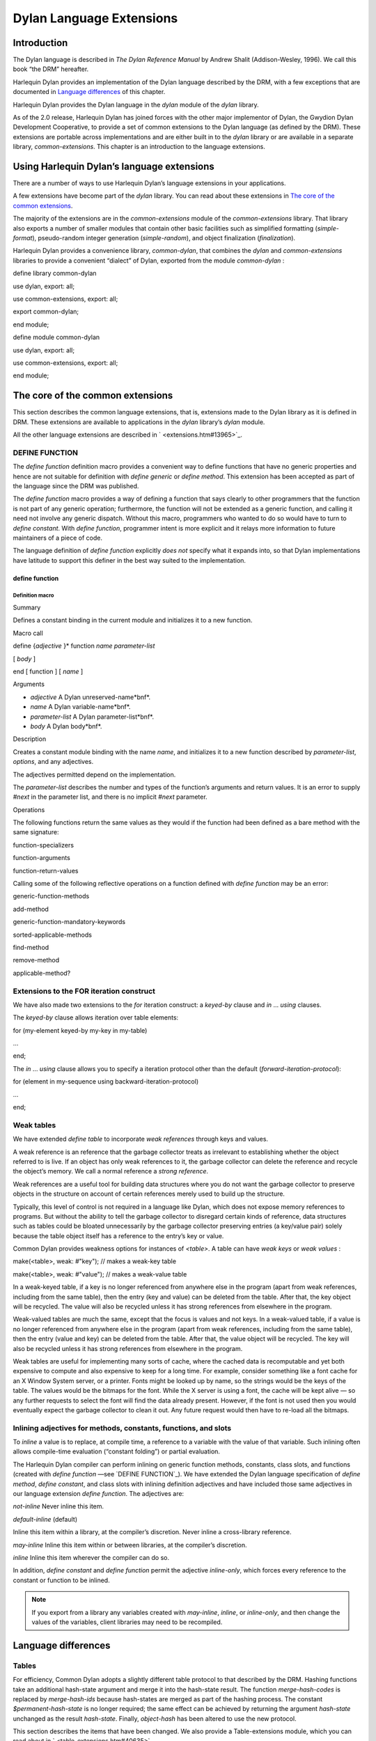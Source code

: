 *************************
Dylan Language Extensions
*************************

Introduction
------------

The Dylan language is described in *The Dylan Reference Manual* by
Andrew Shalit (Addison-Wesley, 1996). We call this book “the DRM”
hereafter.

Harlequin Dylan provides an implementation of the Dylan language
described by the DRM, with a few exceptions that are documented in
`Language differences`_ of this chapter.

Harlequin Dylan provides the Dylan language in the *dylan* module of the
*dylan* library.

As of the 2.0 release, Harlequin Dylan has joined forces with the other
major implementor of Dylan, the Gwydion Dylan Development Cooperative,
to provide a set of common extensions to the Dylan language (as defined
by the DRM). These extensions are portable across implementations and
are either built in to the *dylan* library or are available in a
separate library, *common-extensions*. This chapter is an introduction
to the language extensions.

Using Harlequin Dylan’s language extensions
-------------------------------------------

There are a number of ways to use Harlequin Dylan’s language extensions
in your applications.

A few extensions have become part of the *dylan* library. You can read
about these extensions in `The core of the common extensions`_.

The majority of the extensions are in the *common-extensions* module of
the *common-extensions* library. That library also exports a number of
smaller modules that contain other basic facilities such as simplified
formatting (*simple-format*), pseudo-random integer generation
(*simple-random*), and object finalization (*finalization*).

Harlequin Dylan provides a convenience library, *common-dylan*, that
combines the *dylan* and *common-extensions* libraries to provide a
convenient “dialect” of Dylan, exported from the module *common-dylan* :

define library common-dylan
                           

use dylan, export: all;

use common-extensions, export: all;

export common-dylan;

end module;
           

define module common-dylan
                          

use dylan, export: all;

use common-extensions, export: all;

end module;
           

The core of the common extensions
---------------------------------

This section describes the common language extensions, that is,
extensions made to the Dylan library as it is defined in DRM. These
extensions are available to applications in the *dylan* library’s
*dylan* module.

All the other language extensions are described in
` <extensions.htm#13965>`_.

DEFINE FUNCTION
^^^^^^^^^^^^^^^

The *define* *function* definition macro provides a convenient way to
define functions that have no generic properties and hence are not
suitable for definition with *define* *generic* or *define* *method*.
This extension has been accepted as part of the language since the DRM
was published.

The *define* *function* macro provides a way of defining a function that
says clearly to other programmers that the function is not part of any
generic operation; furthermore, the function will not be extended as a
generic function, and calling it need not involve any generic dispatch.
Without this macro, programmers who wanted to do so would have to turn
to *define* *constant*. With *define* *function*, programmer intent is
more explicit and it relays more information to future maintainers of a
piece of code.

The language definition of *define* *function* explicitly *does not*
specify what it expands into, so that Dylan implementations have
latitude to support this definer in the best way suited to the
implementation.

define function
~~~~~~~~~~~~~~~

Definition macro
''''''''''''''''

Summary
       

Defines a constant binding in the current module and initializes it to a
new function.

Macro call
          

define {*adjective* }\* function *name* *parameter-list*
                                                        

[ *body* ]

end [ function ] [ *name* ]
                           

Arguments
         

-  *adjective* A Dylan unreserved-name*bnf*.
-  *name* A Dylan variable-name*bnf*.
-  *parameter-list* A Dylan parameter-list*bnf*.
-  *body* A Dylan body*bnf*.

Description
           

Creates a constant module binding with the name *name*, and initializes
it to a new function described by *parameter-list*, *options*, and any
adjectives.

The adjectives permitted depend on the implementation.

The *parameter-list* describes the number and types of the function’s
arguments and return values. It is an error to supply *#next* in the
parameter list, and there is no implicit *#next* parameter.

Operations
          

The following functions return the same values as they would if the
function had been defined as a bare method with the same signature:

function-specializers
                     

function-arguments

function-return-values
                      

Calling some of the following reflective operations on a function
defined with *define* *function* may be an error:

generic-function-methods
                        

add-method

generic-function-mandatory-keywords

sorted-applicable-methods

find-method

remove-method

applicable-method?
                  

Extensions to the FOR iteration construct
^^^^^^^^^^^^^^^^^^^^^^^^^^^^^^^^^^^^^^^^^

We have also made two extensions to the *for* iteration construct: a
*keyed-by* clause and *in* … *using* clauses.

The *keyed-by* clause allows iteration over table elements:

for (my-element keyed-by my-key in my-table)
                                            

…

end;
    

The *in* … *using* clause allows you to specify a iteration protocol
other than the default (*forward-iteration-protocol*):

for (element in my-sequence using backward-iteration-protocol)
                                                              

…

end;
    

Weak tables
^^^^^^^^^^^

We have extended *define* *table* to incorporate *weak references*
through keys and values.

A weak reference is an reference that the garbage collector treats as
irrelevant to establishing whether the object referred to is live. If an
object has only weak references to it, the garbage collector can delete
the reference and recycle the object’s memory. We call a normal
reference a *strong reference*.

Weak references are a useful tool for building data structures where you
do not want the garbage collector to preserve objects in the structure
on account of certain references merely used to build up the structure.

Typically, this level of control is not required in a language like
Dylan, which does not expose memory references to programs. But without
the ability to tell the garbage collector to disregard certain kinds of
reference, data structures such as tables could be bloated unnecessarily
by the garbage collector preserving entries (a key/value pair) solely
because the table object itself has a reference to the entry’s key or
value.

Common Dylan provides weakness options for instances of *<table>*. A
table can have *weak* *keys* or *weak* *values* :

make(<table>, weak: #"key"); // makes a weak-key table

make(<table>, weak: #"value"); // makes a weak-value table

In a weak-keyed table, if a key is no longer referenced from anywhere
else in the program (apart from weak references, including from the same
table), then the entry (key and value) can be deleted from the table.
After that, the key object will be recycled. The value will also be
recycled unless it has strong references from elsewhere in the program.

Weak-valued tables are much the same, except that the focus is values
and not keys. In a weak-valued table, if a value is no longer referenced
from anywhere else in the program (apart from weak references, including
from the same table), then the entry (value and key) can be deleted from
the table. After that, the value object will be recycled. The key will
also be recycled unless it has strong references from elsewhere in the
program.

Weak tables are useful for implementing many sorts of cache, where the
cached data is recomputable and yet both expensive to compute and also
expensive to keep for a long time. For example, consider something like
a font cache for an X Window System server, or a printer. Fonts might be
looked up by name, so the strings would be the keys of the table. The
values would be the bitmaps for the font. While the X server is using a
font, the cache will be kept alive — so any further requests to select
the font will find the data already present. However, if the font is not
used then you would eventually expect the garbage collector to clean it
out. Any future request would then have to re-load all the bitmaps.

Inlining adjectives for methods, constants, functions, and slots
^^^^^^^^^^^^^^^^^^^^^^^^^^^^^^^^^^^^^^^^^^^^^^^^^^^^^^^^^^^^^^^^

To *inline* a value is to replace, at compile time, a reference to a
variable with the value of that variable. Such inlining often allows
compile-time evaluation (“constant folding”) or partial evaluation.

The Harlequin Dylan compiler can perform inlining on generic function
methods, constants, class slots, and functions (created with *define*
*function* —see `DEFINE FUNCTION`_). We have
extended the Dylan language specification of *define* *method*,
*define* *constant*, and class slots with inlining definition
adjectives and have included those same adjectives in our language
extension *define* *function*. The adjectives are:

*not-inline* Never inline this item.
                                    

*default-inline* (default)
                          

Inline this item within a library, at the compiler’s discretion. Never
inline a cross-library reference.
                                                                                                        

*may-inline* Inline this item within or between libraries, at the
compiler’s discretion.
                                                                                        

*inline* Inline this item wherever the compiler can do so.
                                                          

In addition, *define* *constant* and *define* *function* permit the
adjective *inline-only*, which forces every reference to the constant
or function to be inlined.

.. note:: If you export from a library any variables created with
   *may-inline*, *inline*, or *inline-only*, and then change the values
   of the variables, client libraries may need to be recompiled.

Language differences
--------------------

Tables
^^^^^^

For efficiency, Common Dylan adopts a slightly different table protocol
to that described by the DRM. Hashing functions take an additional
hash-state argument and merge it into the hash-state result. The
function *merge-hash-codes* is replaced by *merge-hash-ids* because
hash-states are merged as part of the hashing process. The constant
*$permanent-hash-state* is no longer required; the same effect can be
achieved by returning the argument *hash-state* unchanged as the result
*hash-state*. Finally, *object-hash* has been altered to use the new
protocol.

This section describes the items that have been changed. We also provide
a Table-extensions module, which you can read about in
` <table-extensions.htm#40635>`_.

table-protocol
~~~~~~~~~~~~~~

Open generic function
'''''''''''''''''''''

Summary
       

Returns functions used to implement the iteration protocol for tables.

Signature
         

table-protocol *table* => *test-function* *hash-function*
                                                         

Arguments
         

-  *table* An instance of *<table>*.

Values
      

-  *test-function* An instance of *<function>*.
-  *hash-function* An instance of *<function>*.

Library
       

dylan
     

Module
      

dylan
     

Description
           

Returns the functions used to iterate over tables. These functions are
in turn used to implement the other collection operations on *<table>*.

The *test-function* argument is for the table test function, which is
used to compare table keys. It returns true if, according to the table’s
equivalence predicate, the keys are members of the same equivalence
class. Its signature must be:

test-function *key1* *key2* => *boolean*
                                        

The *hash-function* argument is for the table hash function, which
computes the hash code of a key. Its signature must be:

hash-function *key* *initial-state* => *id* *result-state*
                                                          

In this signature, *initial-state* is an instance of *<hash-state>*.
The hash function computes the hash code of *key*, using the hash
function that is associated with the table’s equivalence predicate. The
hash code is returned as two values: an integer *id* and a hash-state
*result-state*. This *result-state* is obtained by merging the
*initial-state* with the hash-state that results from hashing *key*.
The *result-state* may or may not be == to *initial-state*. The
*initial-state* could be modified by this operation.

merge-hash-ids
~~~~~~~~~~~~~~

Function
''''''''

Summary
       

Returns a hash ID created by merging two hash IDs.

Signature
         

merge-hash-ids *id1* *id2* #key *ordered* => *merged-id*
                                                        

Arguments
         

-  *id1* An instance of *<integer>*.
-  *id2* An instance of *<integer>*.
-  *ordered* An instance of *<boolean>*. Default value: *#f*.

Values
      

-  *merged-id* An instance of *<integer>*.

Description
           

Computes a new hash ID by merging the argument hash IDs in some
implementation-dependent way. This can be used, for example, to generate
a hash ID for an object by combining hash IDs of some of its parts.

The *id1*, *id2* arguments and the return value *merged-id* are all
integers.

The *ordered* argument is a boolean, and determines whether the
algorithm used to the merge the IDs is permitted to be order-dependent.
If false (the default), the merged result must be independent of the
order in which the arguments are provided. If true, the order of the
arguments matters because the algorithm used need not be either
commutative or associative. It is best to provide a true value for
*ordered* when possible, as this may result in a better distribution of
hash IDs. However, *ordered* must only be true if that will not cause
the hash function to violate the second constraint on hash functions,
described on page 123 of the DRM.

object-hash
~~~~~~~~~~~

Function
''''''''

Summary
       

The hash function for the equivalence predicate ==.

Signature
         

object-hash *object* *initial-state* => *hash-id* *result-state*
                                                                

Arguments
         

-  *object* An instance of *<integer>*.
-  *initial-state* An instance of *<hash-state>*.

Values
      

-  *hash-id* An instance of *<integer>*.
-  *result-state* An instance of *<hash-state>*.

Description
           

Returns a hash code for *object* that corresponds to the equivalence
predicate ==.

This function is a useful tool for writing hash functions in which the
object identity of some component of a key is to be used in computing
the hash code.

It returns a hash ID (an integer) and the result of merging the initial
state with the associated hash state for the object, computed in some
implementation-dependent manner.



